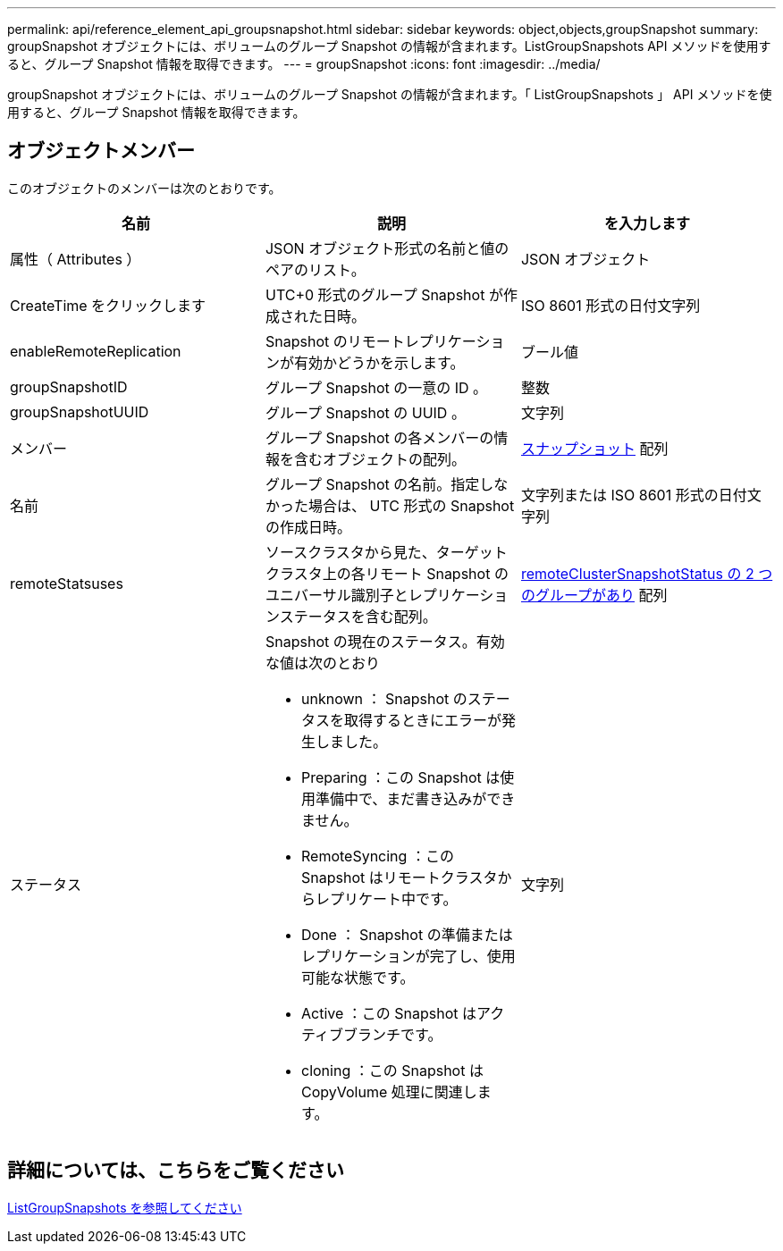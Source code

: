---
permalink: api/reference_element_api_groupsnapshot.html 
sidebar: sidebar 
keywords: object,objects,groupSnapshot 
summary: groupSnapshot オブジェクトには、ボリュームのグループ Snapshot の情報が含まれます。ListGroupSnapshots API メソッドを使用すると、グループ Snapshot 情報を取得できます。 
---
= groupSnapshot
:icons: font
:imagesdir: ../media/


[role="lead"]
groupSnapshot オブジェクトには、ボリュームのグループ Snapshot の情報が含まれます。「 ListGroupSnapshots 」 API メソッドを使用すると、グループ Snapshot 情報を取得できます。



== オブジェクトメンバー

このオブジェクトのメンバーは次のとおりです。

|===
| 名前 | 説明 | を入力します 


 a| 
属性（ Attributes ）
 a| 
JSON オブジェクト形式の名前と値のペアのリスト。
 a| 
JSON オブジェクト



 a| 
CreateTime をクリックします
 a| 
UTC+0 形式のグループ Snapshot が作成された日時。
 a| 
ISO 8601 形式の日付文字列



 a| 
enableRemoteReplication
 a| 
Snapshot のリモートレプリケーションが有効かどうかを示します。
 a| 
ブール値



 a| 
groupSnapshotID
 a| 
グループ Snapshot の一意の ID 。
 a| 
整数



 a| 
groupSnapshotUUID
 a| 
グループ Snapshot の UUID 。
 a| 
文字列



 a| 
メンバー
 a| 
グループ Snapshot の各メンバーの情報を含むオブジェクトの配列。
 a| 
xref:reference_element_api_snapshot.adoc[スナップショット] 配列



 a| 
名前
 a| 
グループ Snapshot の名前。指定しなかった場合は、 UTC 形式の Snapshot の作成日時。
 a| 
文字列または ISO 8601 形式の日付文字列



 a| 
remoteStatsuses
 a| 
ソースクラスタから見た、ターゲットクラスタ上の各リモート Snapshot のユニバーサル識別子とレプリケーションステータスを含む配列。
 a| 
xref:reference_element_api_remoteclustersnapshotstatus.adoc[remoteClusterSnapshotStatus の 2 つのグループがあり] 配列



 a| 
ステータス
 a| 
Snapshot の現在のステータス。有効な値は次のとおり

* unknown ： Snapshot のステータスを取得するときにエラーが発生しました。
* Preparing ：この Snapshot は使用準備中で、まだ書き込みができません。
* RemoteSyncing ：この Snapshot はリモートクラスタからレプリケート中です。
* Done ： Snapshot の準備またはレプリケーションが完了し、使用可能な状態です。
* Active ：この Snapshot はアクティブブランチです。
* cloning ：この Snapshot は CopyVolume 処理に関連します。

 a| 
文字列

|===


== 詳細については、こちらをご覧ください

xref:reference_element_api_listgroupsnapshots.adoc[ListGroupSnapshots を参照してください]
